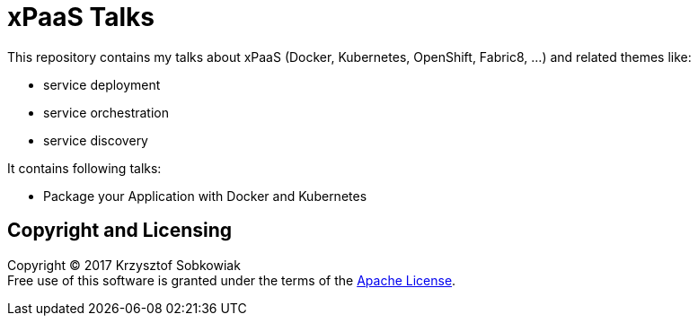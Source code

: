 = xPaaS Talks

This repository contains my talks about xPaaS (Docker, Kubernetes, OpenShift, Fabric8, ...) and related themes like:

* service deployment
* service orchestration
* service discovery

It contains following talks:

* Package your Application with Docker and Kubernetes

== Copyright and Licensing

Copyright (C) 2017 Krzysztof Sobkowiak +
Free use of this software is granted under the terms of the link:LICENSE[Apache License].
